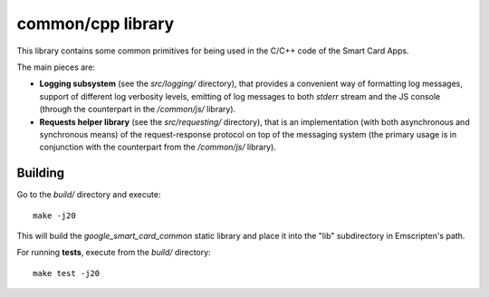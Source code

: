 common/cpp library
==================


This library contains some common primitives for being used in the C/C++
code of the Smart Card Apps.

The main pieces are:

*   **Logging subsystem** (see the `src/logging/` directory), that
    provides a convenient way of formatting log messages, support of
    different log verbosity levels, emitting of log messages to both
    `stderr` stream and the JS console (through the counterpart in the
    `/common/js/` library).

*   **Requests helper library** (see the `src/requesting/` directory),
    that is an implementation (with both asynchronous and synchronous
    means) of the request-response protocol on top of the messaging
    system (the primary usage is in conjunction with the counterpart
    from the `/common/js/` library).


Building
--------

Go to the `build/` directory and execute::

    make -j20

This will build the `google_smart_card_common` static library and place
it into the "lib" subdirectory in Emscripten's path.

For running **tests**, execute from the `build/` directory::

    make test -j20
